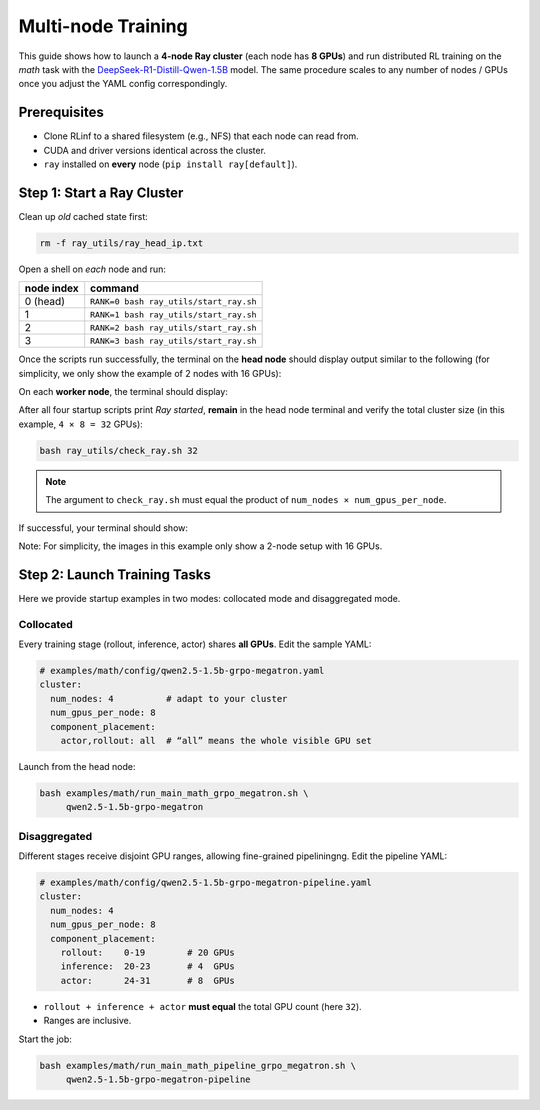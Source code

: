 Multi-node Training
===================

This guide shows how to launch a **4-node Ray cluster** (each node
has **8 GPUs**) and run distributed RL training on
the *math* task with the
`DeepSeek-R1-Distill-Qwen-1.5B <https://huggingface.co/deepseek-ai/DeepSeek-R1-Distill-Qwen-1.5B>`_
model.  The same procedure scales to any number of nodes / GPUs once
you adjust the YAML config correspondingly.


Prerequisites
-------------

* Clone RLinf to a shared filesystem (e.g., NFS) that each node can read from.
* CUDA and driver versions identical across the cluster.
* ``ray`` installed on **every** node (``pip install ray[default]``).


Step 1: Start a Ray Cluster
----------------------------

Clean up *old* cached state first:

.. code-block:: bash

   rm -f ray_utils/ray_head_ip.txt

Open a shell on *each* node and run:

==========================================  ==========================
node index                                  command
==========================================  ==========================
0 (head)                                    ``RANK=0 bash ray_utils/start_ray.sh``
1                                           ``RANK=1 bash ray_utils/start_ray.sh``
2                                           ``RANK=2 bash ray_utils/start_ray.sh``
3                                           ``RANK=3 bash ray_utils/start_ray.sh``
==========================================  ==========================


Once the scripts run successfully, the terminal on the **head node** should display output similar to the following (for simplicity, we only show the example of 2 nodes with 16 GPUs):

.. raw:: html

   <img src="https://github.com/user-attachments/assets/7d74a914-6a02-47b3-aebe-f62f505d6eb6" width="800"/>

On each **worker node**, the terminal should display:

.. raw:: html

   <img src="https://github.com/user-attachments/assets/d1b3ca82-0449-4720-a9fc-fb4265944273" width="800"/>

After all four startup scripts print *Ray started*, **remain** in the head node terminal and verify the total cluster size (in this example, ``4 × 8 = 32`` GPUs):

.. code-block:: bash

   bash ray_utils/check_ray.sh 32

.. note::

   The argument to ``check_ray.sh`` must equal the product of
   ``num_nodes × num_gpus_per_node``. 

If successful, your terminal should show:

.. raw:: html

   <img src="https://github.com/user-attachments/assets/28e8d7e3-0794-4072-911c-bbd7b509d107" width="800"/>

Note: For simplicity, the images in this example only show a 2-node setup with 16 GPUs.


Step 2: Launch Training Tasks
------------------------------------

Here we provide startup examples in two modes: collocated mode and disaggregated mode.

Collocated 
^^^^^^^^^^^^^^

Every training stage (rollout, inference, actor) shares **all GPUs**.
Edit the sample YAML:

.. code-block:: yaml

   # examples/math/config/qwen2.5-1.5b-grpo-megatron.yaml
   cluster:
     num_nodes: 4          # adapt to your cluster
     num_gpus_per_node: 8
     component_placement:
       actor,rollout: all  # “all” means the whole visible GPU set

Launch from the head node:

.. code-block:: bash

   bash examples/math/run_main_math_grpo_megatron.sh \
        qwen2.5-1.5b-grpo-megatron


Disaggregated
^^^^^^^^^^^^^^^^^^

Different stages receive disjoint GPU ranges,
allowing fine-grained pipeliningng. Edit the pipeline YAML:

.. code-block:: yaml

   # examples/math/config/qwen2.5-1.5b-grpo-megatron-pipeline.yaml
   cluster:
     num_nodes: 4
     num_gpus_per_node: 8
     component_placement:
       rollout:    0-19        # 20 GPUs
       inference:  20-23       # 4  GPUs
       actor:      24-31       # 8  GPUs

* ``rollout + inference + actor`` **must equal** the total GPU count
  (here ``32``).
* Ranges are inclusive.

Start the job:

.. code-block:: bash

   bash examples/math/run_main_math_pipeline_grpo_megatron.sh \
        qwen2.5-1.5b-grpo-megatron-pipeline